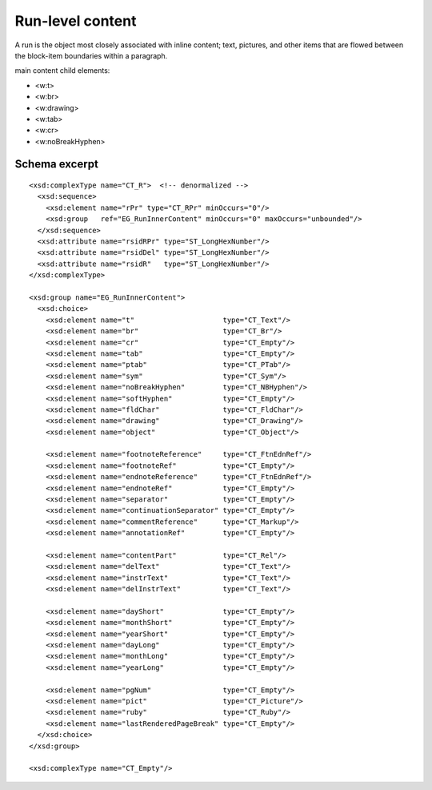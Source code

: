 
Run-level content
=================

A run is the object most closely associated with inline content; text,
pictures, and other items that are flowed between the block-item boundaries
within a paragraph.

main content child elements:

* <w:t>
* <w:br>
* <w:drawing>
* <w:tab>
* <w:cr>
* <w:noBreakHyphen>


Schema excerpt
--------------

.. highlight:: xml

::

  <xsd:complexType name="CT_R">  <!-- denormalized -->
    <xsd:sequence>
      <xsd:element name="rPr" type="CT_RPr" minOccurs="0"/>
      <xsd:group   ref="EG_RunInnerContent" minOccurs="0" maxOccurs="unbounded"/>
    </xsd:sequence>
    <xsd:attribute name="rsidRPr" type="ST_LongHexNumber"/>
    <xsd:attribute name="rsidDel" type="ST_LongHexNumber"/>
    <xsd:attribute name="rsidR"   type="ST_LongHexNumber"/>
  </xsd:complexType>

  <xsd:group name="EG_RunInnerContent">
    <xsd:choice>
      <xsd:element name="t"                     type="CT_Text"/>
      <xsd:element name="br"                    type="CT_Br"/>
      <xsd:element name="cr"                    type="CT_Empty"/>
      <xsd:element name="tab"                   type="CT_Empty"/>
      <xsd:element name="ptab"                  type="CT_PTab"/>
      <xsd:element name="sym"                   type="CT_Sym"/>
      <xsd:element name="noBreakHyphen"         type="CT_NBHyphen"/>
      <xsd:element name="softHyphen"            type="CT_Empty"/>
      <xsd:element name="fldChar"               type="CT_FldChar"/>
      <xsd:element name="drawing"               type="CT_Drawing"/>
      <xsd:element name="object"                type="CT_Object"/>

      <xsd:element name="footnoteReference"     type="CT_FtnEdnRef"/>
      <xsd:element name="footnoteRef"           type="CT_Empty"/>
      <xsd:element name="endnoteReference"      type="CT_FtnEdnRef"/>
      <xsd:element name="endnoteRef"            type="CT_Empty"/>
      <xsd:element name="separator"             type="CT_Empty"/>
      <xsd:element name="continuationSeparator" type="CT_Empty"/>
      <xsd:element name="commentReference"      type="CT_Markup"/>
      <xsd:element name="annotationRef"         type="CT_Empty"/>

      <xsd:element name="contentPart"           type="CT_Rel"/>
      <xsd:element name="delText"               type="CT_Text"/>
      <xsd:element name="instrText"             type="CT_Text"/>
      <xsd:element name="delInstrText"          type="CT_Text"/>

      <xsd:element name="dayShort"              type="CT_Empty"/>
      <xsd:element name="monthShort"            type="CT_Empty"/>
      <xsd:element name="yearShort"             type="CT_Empty"/>
      <xsd:element name="dayLong"               type="CT_Empty"/>
      <xsd:element name="monthLong"             type="CT_Empty"/>
      <xsd:element name="yearLong"              type="CT_Empty"/>

      <xsd:element name="pgNum"                 type="CT_Empty"/>
      <xsd:element name="pict"                  type="CT_Picture"/>
      <xsd:element name="ruby"                  type="CT_Ruby"/>
      <xsd:element name="lastRenderedPageBreak" type="CT_Empty"/>
    </xsd:choice>
  </xsd:group>

  <xsd:complexType name="CT_Empty"/>
